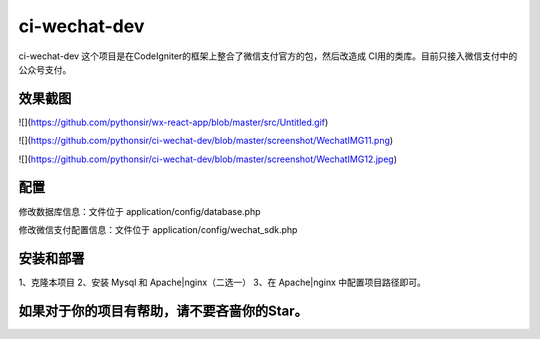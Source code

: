 ###################
ci-wechat-dev
###################

ci-wechat-dev 这个项目是在CodeIgniter的框架上整合了微信支付官方的包，然后改造成
CI用的类库。目前只接入微信支付中的公众号支付。

*******************
效果截图
*******************

![](https://github.com/pythonsir/wx-react-app/blob/master/src/Untitled.gif)

![](https://github.com/pythonsir/ci-wechat-dev/blob/master/screenshot/WechatIMG11.png)  

![](https://github.com/pythonsir/ci-wechat-dev/blob/master/screenshot/WechatIMG12.jpeg)  

**************************
配置
**************************

修改数据库信息：文件位于 application/config/database.php

修改微信支付配置信息：文件位于 application/config/wechat_sdk.php

*******************
安装和部署
*******************
1、克隆本项目
2、安装 Mysql 和 Apache|nginx（二选一）
3、在 Apache|nginx 中配置项目路径即可。

************
如果对于你的项目有帮助，请不要吝啬你的Star。
************

